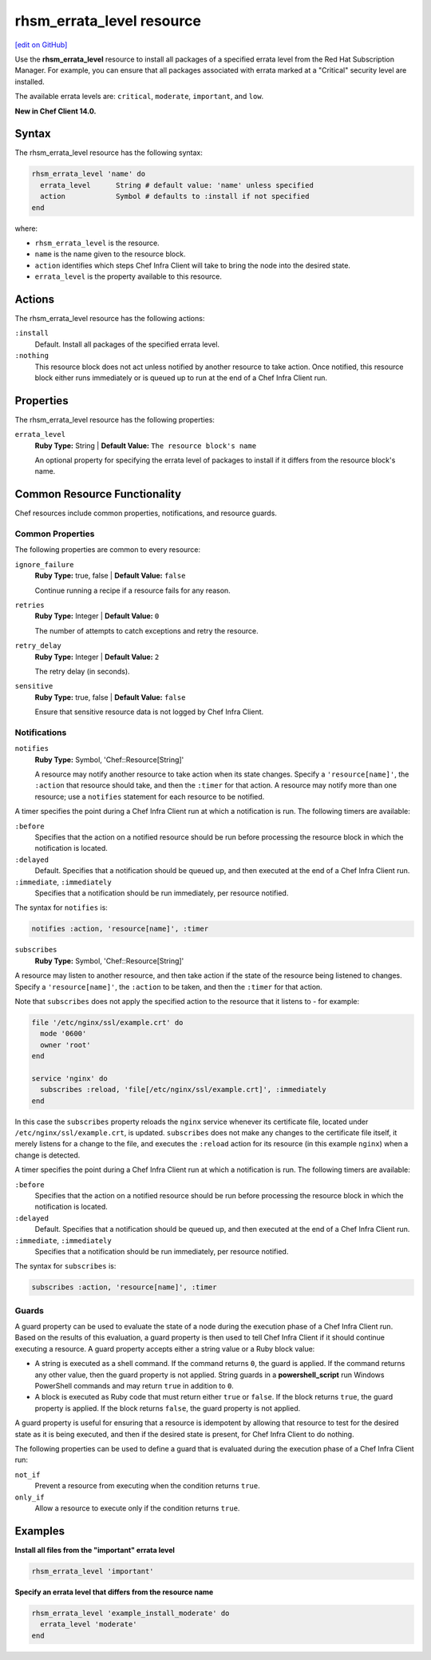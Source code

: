 =====================================================
rhsm_errata_level resource
=====================================================
`[edit on GitHub] <https://github.com/chef/chef-web-docs/blob/master/chef_master/source/resource_rhsm_errata_level.rst>`__

Use the **rhsm_errata_level** resource to install all packages of a specified errata level from the Red Hat Subscription Manager. For example, you can ensure that all packages associated with errata marked at a "Critical" security level are installed.

The available errata levels are: ``critical``, ``moderate``, ``important``, and ``low``.

**New in Chef Client 14.0.**

Syntax
=====================================================
The rhsm_errata_level resource has the following syntax:

.. code-block:: ruby

  rhsm_errata_level 'name' do
    errata_level      String # default value: 'name' unless specified
    action            Symbol # defaults to :install if not specified
  end

where:

* ``rhsm_errata_level`` is the resource.
* ``name`` is the name given to the resource block.
* ``action`` identifies which steps Chef Infra Client will take to bring the node into the desired state.
* ``errata_level`` is the property available to this resource.

Actions
=====================================================

The rhsm_errata_level resource has the following actions:

``:install``
   Default. Install all packages of the specified errata level.

``:nothing``
   .. tag resources_common_actions_nothing

   This resource block does not act unless notified by another resource to take action. Once notified, this resource block either runs immediately or is queued up to run at the end of a Chef Infra Client run.

   .. end_tag

Properties
=====================================================

The rhsm_errata_level resource has the following properties:

``errata_level``
   **Ruby Type:** String | **Default Value:** ``The resource block's name``

   An optional property for specifying the errata level of packages to install if it differs from the resource block's name.

Common Resource Functionality
=====================================================

Chef resources include common properties, notifications, and resource guards.

Common Properties
-----------------------------------------------------

.. tag resources_common_properties

The following properties are common to every resource:

``ignore_failure``
  **Ruby Type:** true, false | **Default Value:** ``false``

  Continue running a recipe if a resource fails for any reason.

``retries``
  **Ruby Type:** Integer | **Default Value:** ``0``

  The number of attempts to catch exceptions and retry the resource.

``retry_delay``
  **Ruby Type:** Integer | **Default Value:** ``2``

  The retry delay (in seconds).

``sensitive``
  **Ruby Type:** true, false | **Default Value:** ``false``

  Ensure that sensitive resource data is not logged by Chef Infra Client.

.. end_tag

Notifications
-----------------------------------------------------

``notifies``
  **Ruby Type:** Symbol, 'Chef::Resource[String]'

  .. tag resources_common_notification_notifies

  A resource may notify another resource to take action when its state changes. Specify a ``'resource[name]'``, the ``:action`` that resource should take, and then the ``:timer`` for that action. A resource may notify more than one resource; use a ``notifies`` statement for each resource to be notified.

  .. end_tag

.. tag resources_common_notification_timers

A timer specifies the point during a Chef Infra Client run at which a notification is run. The following timers are available:

``:before``
   Specifies that the action on a notified resource should be run before processing the resource block in which the notification is located.

``:delayed``
   Default. Specifies that a notification should be queued up, and then executed at the end of a Chef Infra Client run.

``:immediate``, ``:immediately``
   Specifies that a notification should be run immediately, per resource notified.

.. end_tag

.. tag resources_common_notification_notifies_syntax

The syntax for ``notifies`` is:

.. code-block:: ruby

  notifies :action, 'resource[name]', :timer

.. end_tag

``subscribes``
  **Ruby Type:** Symbol, 'Chef::Resource[String]'

.. tag resources_common_notification_subscribes

A resource may listen to another resource, and then take action if the state of the resource being listened to changes. Specify a ``'resource[name]'``, the ``:action`` to be taken, and then the ``:timer`` for that action.

Note that ``subscribes`` does not apply the specified action to the resource that it listens to - for example:

.. code-block:: ruby

 file '/etc/nginx/ssl/example.crt' do
   mode '0600'
   owner 'root'
 end

 service 'nginx' do
   subscribes :reload, 'file[/etc/nginx/ssl/example.crt]', :immediately
 end

In this case the ``subscribes`` property reloads the ``nginx`` service whenever its certificate file, located under ``/etc/nginx/ssl/example.crt``, is updated. ``subscribes`` does not make any changes to the certificate file itself, it merely listens for a change to the file, and executes the ``:reload`` action for its resource (in this example ``nginx``) when a change is detected.

.. end_tag

.. tag resources_common_notification_timers

A timer specifies the point during a Chef Infra Client run at which a notification is run. The following timers are available:

``:before``
   Specifies that the action on a notified resource should be run before processing the resource block in which the notification is located.

``:delayed``
   Default. Specifies that a notification should be queued up, and then executed at the end of a Chef Infra Client run.

``:immediate``, ``:immediately``
   Specifies that a notification should be run immediately, per resource notified.

.. end_tag

.. tag resources_common_notification_subscribes_syntax

The syntax for ``subscribes`` is:

.. code-block:: ruby

   subscribes :action, 'resource[name]', :timer

.. end_tag

Guards
-----------------------------------------------------

.. tag resources_common_guards

A guard property can be used to evaluate the state of a node during the execution phase of a Chef Infra Client run. Based on the results of this evaluation, a guard property is then used to tell Chef Infra Client if it should continue executing a resource. A guard property accepts either a string value or a Ruby block value:

* A string is executed as a shell command. If the command returns ``0``, the guard is applied. If the command returns any other value, then the guard property is not applied. String guards in a **powershell_script** run Windows PowerShell commands and may return ``true`` in addition to ``0``.
* A block is executed as Ruby code that must return either ``true`` or ``false``. If the block returns ``true``, the guard property is applied. If the block returns ``false``, the guard property is not applied.

A guard property is useful for ensuring that a resource is idempotent by allowing that resource to test for the desired state as it is being executed, and then if the desired state is present, for Chef Infra Client to do nothing.

.. end_tag

.. tag resources_common_guards_properties

The following properties can be used to define a guard that is evaluated during the execution phase of a Chef Infra Client run:

``not_if``
  Prevent a resource from executing when the condition returns ``true``.

``only_if``
  Allow a resource to execute only if the condition returns ``true``.

.. end_tag

Examples
=====================================================
**Install all files from the "important" errata level**

.. code-block:: ruby

   rhsm_errata_level 'important'

**Specify an errata level that differs from the resource name**

.. code-block:: ruby

   rhsm_errata_level 'example_install_moderate' do
     errata_level 'moderate'
   end
